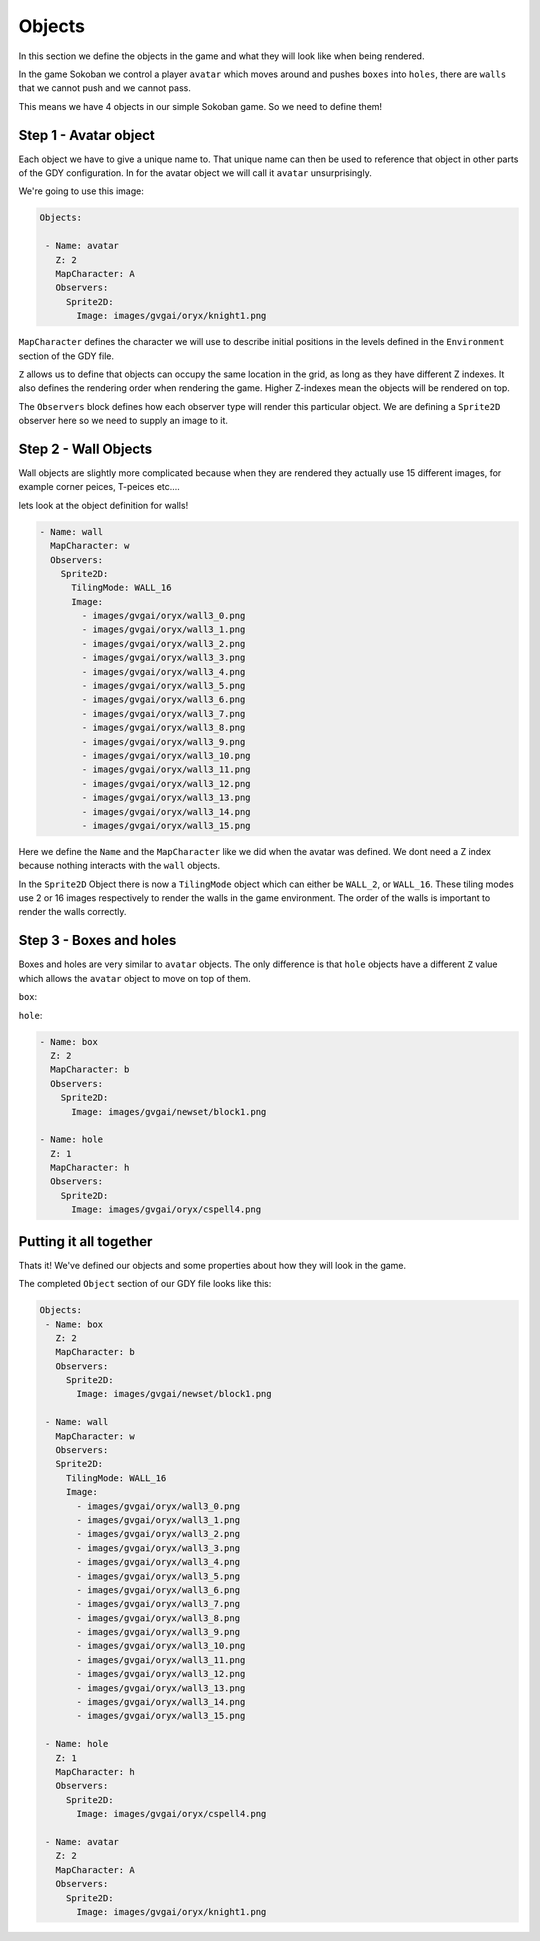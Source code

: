 .. _doc_tutorials_gdy_objects:

#######
Objects
#######

In this section we define the objects in the game and what they will look like when being rendered.

In the game Sokoban we control a player ``avatar`` which moves around and pushes ``boxes`` into ``holes``, there are ``walls`` that we cannot push and we cannot pass.

This means we have 4 objects in our simple Sokoban game. So we need to define them!

**********************
Step 1 - Avatar object
**********************

Each object we have to give a unique name to. That unique name can then be used to reference that object in other parts of the GDY configuration. In for the avatar object we will call it ``avatar`` unsurprisingly.

We're going to use this image:

.. image:: img/knight1.png

.. code-block:: YAML
   
   Objects:

    - Name: avatar
      Z: 2
      MapCharacter: A
      Observers:
        Sprite2D:
          Image: images/gvgai/oryx/knight1.png


``MapCharacter`` defines the character we will use to describe initial positions in the levels defined in the ``Environment`` section of the GDY file.

``Z`` allows us to define that objects can occupy the same location in the grid, as long as they have different Z indexes. It also defines the rendering order when rendering the game. Higher Z-indexes mean the objects will be rendered on top.

The ``Observers`` block defines how each observer type will render this particular object. We are defining a ``Sprite2D`` observer here so we need to supply an image to it.

*********************
Step 2 - Wall Objects
*********************

Wall objects are slightly more complicated because when they are rendered they actually use 15 different images, for example corner peices, T-peices etc....

.. image:: img/wall3_0.png
.. image:: img/wall3_1.png
.. image:: img/wall3_2.png
.. image:: img/wall3_3.png
.. image:: img/wall3_4.png
.. image:: img/wall3_5.png
.. image:: img/wall3_6.png
.. image:: img/wall3_7.png
.. image:: img/wall3_8.png
.. image:: img/wall3_9.png
.. image:: img/wall3_10.png
.. image:: img/wall3_11.png
.. image:: img/wall3_12.png
.. image:: img/wall3_13.png
.. image:: img/wall3_14.png
.. image:: img/wall3_15.png

lets look at the object definition for walls!

.. code-block:: YAML
   
    - Name: wall
      MapCharacter: w
      Observers:
        Sprite2D:
          TilingMode: WALL_16
          Image:
            - images/gvgai/oryx/wall3_0.png
            - images/gvgai/oryx/wall3_1.png
            - images/gvgai/oryx/wall3_2.png
            - images/gvgai/oryx/wall3_3.png
            - images/gvgai/oryx/wall3_4.png
            - images/gvgai/oryx/wall3_5.png
            - images/gvgai/oryx/wall3_6.png
            - images/gvgai/oryx/wall3_7.png
            - images/gvgai/oryx/wall3_8.png
            - images/gvgai/oryx/wall3_9.png
            - images/gvgai/oryx/wall3_10.png
            - images/gvgai/oryx/wall3_11.png
            - images/gvgai/oryx/wall3_12.png
            - images/gvgai/oryx/wall3_13.png
            - images/gvgai/oryx/wall3_14.png
            - images/gvgai/oryx/wall3_15.png

Here we define the ``Name`` and the ``MapCharacter`` like we did when the avatar was defined. We dont need a Z index because nothing interacts with the ``wall`` objects.

In the ``Sprite2D`` Object there is now a ``TilingMode`` object which can either be ``WALL_2``, or ``WALL_16``. These tiling modes use 2 or 16 images respectively to render the walls in the game environment. The order of the walls is important to render the walls correctly.

************************
Step 3 - Boxes and holes
************************

Boxes and holes are very similar to ``avatar`` objects. The only difference is that ``hole`` objects have a different ``Z`` value which allows the ``avatar`` object to move on top of them.

``box``:

.. image:: img/block1.png

``hole``:

.. image:: img/cspell4.png

.. code-block:: YAML

    - Name: box
      Z: 2
      MapCharacter: b
      Observers:
        Sprite2D:
          Image: images/gvgai/newset/block1.png

    - Name: hole
      Z: 1
      MapCharacter: h
      Observers:
        Sprite2D:
          Image: images/gvgai/oryx/cspell4.png

***********************
Putting it all together
***********************

Thats it! We've defined our objects and some properties about how they will look in the game. 

The completed ``Object`` section of our GDY file looks like this:

.. code-block:: YAML

   Objects:
    - Name: box
      Z: 2
      MapCharacter: b
      Observers:
        Sprite2D:
          Image: images/gvgai/newset/block1.png

    - Name: wall
      MapCharacter: w
      Observers:
      Sprite2D:
        TilingMode: WALL_16
        Image:
          - images/gvgai/oryx/wall3_0.png
          - images/gvgai/oryx/wall3_1.png
          - images/gvgai/oryx/wall3_2.png
          - images/gvgai/oryx/wall3_3.png
          - images/gvgai/oryx/wall3_4.png
          - images/gvgai/oryx/wall3_5.png
          - images/gvgai/oryx/wall3_6.png
          - images/gvgai/oryx/wall3_7.png
          - images/gvgai/oryx/wall3_8.png
          - images/gvgai/oryx/wall3_9.png
          - images/gvgai/oryx/wall3_10.png
          - images/gvgai/oryx/wall3_11.png
          - images/gvgai/oryx/wall3_12.png
          - images/gvgai/oryx/wall3_13.png
          - images/gvgai/oryx/wall3_14.png
          - images/gvgai/oryx/wall3_15.png

    - Name: hole
      Z: 1
      MapCharacter: h
      Observers:
        Sprite2D:
          Image: images/gvgai/oryx/cspell4.png

    - Name: avatar
      Z: 2
      MapCharacter: A
      Observers:
        Sprite2D:
          Image: images/gvgai/oryx/knight1.png
